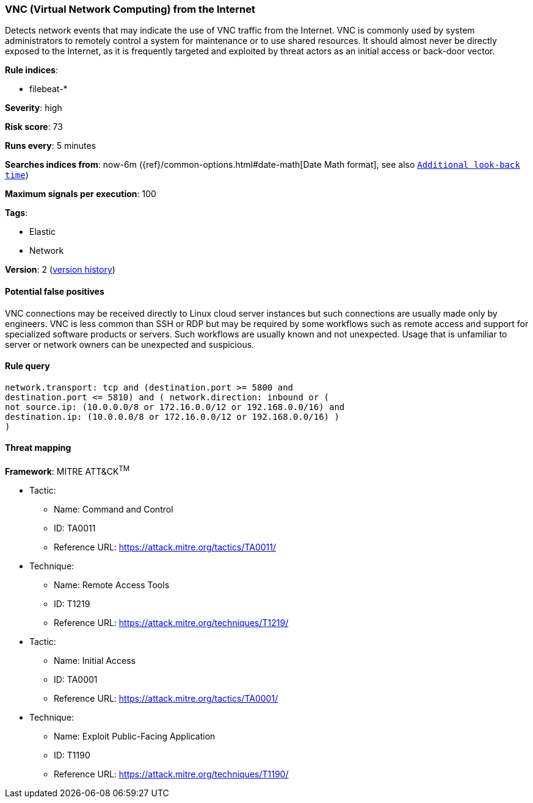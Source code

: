 [[vnc-virtual-network-computing-from-the-internet]]
=== VNC (Virtual Network Computing) from the Internet

Detects network events that may indicate the use of VNC traffic from
the Internet. VNC is commonly used by system administrators to remotely control
a system for maintenance or to use shared resources. It should almost never be
directly exposed to the Internet, as it is frequently targeted and exploited by
threat actors as an initial access or back-door vector.

*Rule indices*:

* filebeat-*

*Severity*: high

*Risk score*: 73

*Runs every*: 5 minutes

*Searches indices from*: now-6m ({ref}/common-options.html#date-math[Date Math format], see also <<rule-schedule, `Additional look-back time`>>)

*Maximum signals per execution*: 100

*Tags*:

* Elastic
* Network

*Version*: 2 (<<vnc-virtual-network-computing-from-the-internet-history, version history>>)

==== Potential false positives

VNC connections may be received directly to Linux cloud server instances but
such connections are usually made only by engineers. VNC is less common than SSH
or RDP but may be required by some workflows such as remote access and support
for specialized software products or servers. Such workflows are usually known
and not unexpected. Usage that is unfamiliar to server or network owners can be
unexpected and suspicious.

==== Rule query


[source,js]
----------------------------------
network.transport: tcp and (destination.port >= 5800 and
destination.port <= 5810) and ( network.direction: inbound or (
not source.ip: (10.0.0.0/8 or 172.16.0.0/12 or 192.168.0.0/16) and
destination.ip: (10.0.0.0/8 or 172.16.0.0/12 or 192.168.0.0/16) )
)
----------------------------------

==== Threat mapping

*Framework*: MITRE ATT&CK^TM^

* Tactic:
** Name: Command and Control
** ID: TA0011
** Reference URL: https://attack.mitre.org/tactics/TA0011/
* Technique:
** Name: Remote Access Tools
** ID: T1219
** Reference URL: https://attack.mitre.org/techniques/T1219/


* Tactic:
** Name: Initial Access
** ID: TA0001
** Reference URL: https://attack.mitre.org/tactics/TA0001/
* Technique:
** Name: Exploit Public-Facing Application
** ID: T1190
** Reference URL: https://attack.mitre.org/techniques/T1190/
